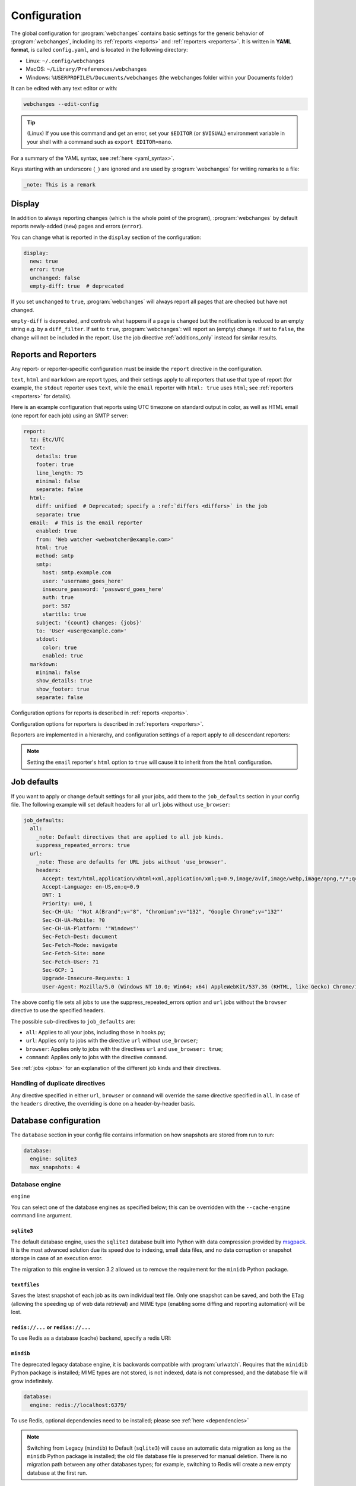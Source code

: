 .. _configuration:

=============
Configuration
=============
The global configuration for :program:`webchanges` contains basic settings for the generic behavior of
:program:`webchanges`, including its :ref:`reports <reports>` and :ref:`reporters <reporters>`. It is written in **YAML
format**, is called ``config.yaml``, and is located in the following directory:

* Linux: ``~/.config/webchanges``
* MacOS: ``~/Library/Preferences/webchanges``
* Windows: ``%USERPROFILE%/Documents/webchanges`` (the webchanges folder within your Documents folder)

It can be edited with any text editor or with:

.. code:: bash

   webchanges --edit-config

.. tip:: (Linux) If you use this command and get an error, set your ``$EDITOR`` (or ``$VISUAL``) environment variable in
   your shell with a command such as ``export EDITOR=nano``.

For a summary of the YAML syntax, see :ref:`here <yaml_syntax>`.

Keys starting with an underscore (``_``) are ignored and are used by :program:`webchanges` for writing remarks to a
file:

.. code:: yaml

   _note: This is a remark


.. versionchanged:: 3.11
   Keys starting with an underscore (``_``) are ignored.

.. _configuration_display:

Display
-------
In addition to always reporting changes (which is the whole point of the program), :program:`webchanges` by default
reports newly-added (``new``) pages and errors (``error``).

You can change what is reported in the ``display`` section of the configuration:

.. code:: yaml

   display:
     new: true
     error: true
     unchanged: false
     empty-diff: true  # deprecated

If you set ``unchanged`` to ``true``, :program:`webchanges` will always report all pages that are checked but have not
changed.

``empty-diff`` is deprecated, and controls what happens if a page is ``changed`` but the notification is reduced to
an empty string e.g. by a ``diff_filter``. If set to ``true``, :program:`webchanges`: will report an (empty) change.
If set to ``false``, the change will not be included in the report.  Use the job directive :ref:`additions_only`
instead for similar results.


.. _reports-and-reporters:

Reports and Reporters
----------------------
Any report- or reporter-specific configuration must be inside the ``report`` directive in the configuration.

``text``, ``html`` and ``markdown`` are report types, and their settings apply to all reporters that use that type of
report (for example, the ``stdout`` reporter uses ``text``, while the ``email`` reporter with ``html: true`` uses
``html``; see :ref:`reporters <reporters>` for details).

Here is an example configuration that reports using UTC timezone on standard output in color, as well as HTML email
(one report for each job) using an SMTP server:

.. code:: yaml

   report:
     tz: Etc/UTC
     text:
       details: true
       footer: true
       line_length: 75
       minimal: false
       separate: false
     html:
       diff: unified  # Deprecated; specify a :ref:`differs <differs>` in the job
       separate: true
     email:  # This is the email reporter
       enabled: true
       from: 'Web watcher <webwatcher@example.com>'
       html: true
       method: smtp
       smtp:
         host: smtp.example.com
         user: 'username_goes_here'
         insecure_password: 'password_goes_here'
         auth: true
         port: 587
         starttls: true
       subject: '{count} changes: {jobs}'
       to: 'User <user@example.com>'
       stdout:
         color: true
         enabled: true
     markdown:
       minimal: false
       show_details: true
       show_footer: true
       separate: false

Configuration options for reports is described in :ref:`reports <reports>`.

Configuration options for reporters is described in :ref:`reporters <reporters>`.

Reporters are implemented in a hierarchy, and configuration settings of a report apply to all descendant reporters:

.. inheritance-ascii-tree:: webchanges.reporters.ReporterBase

.. note::
   Setting the ``email`` reporter's ``html`` option to ``true`` will cause it to inherit from the ``html``
   configuration.



.. _job_defaults:

Job defaults
------------
If you want to apply or change default settings for all your jobs, add them to the ``job_defaults`` section in your
config file. The following example will set default headers for all ``url`` jobs without ``use_browser``:

.. code-block:: yaml

   job_defaults:
     all:
       _note: Default directives that are applied to all job kinds.
       suppress_repeated_errors: true
     url:
       _note: These are defaults for URL jobs without 'use_browser'.
       headers:
         Accept: text/html,application/xhtml+xml,application/xml;q=0.9,image/avif,image/webp,image/apng,*/*;q=0.8,application/signed-exchange;v=b3;q=0.7
         Accept-Language: en-US,en;q=0.9
         DNT: 1
         Priority: u=0, i
         Sec-CH-UA: '"Not A(Brand";v="8", "Chromium";v="132", "Google Chrome";v="132"'
         Sec-CH-UA-Mobile: ?0
         Sec-CH-UA-Platform: '"Windows"'
         Sec-Fetch-Dest: document
         Sec-Fetch-Mode: navigate
         Sec-Fetch-Site: none
         Sec-Fetch-User: ?1
         Sec-GCP: 1
         Upgrade-Insecure-Requests: 1
         User-Agent: Mozilla/5.0 (Windows NT 10.0; Win64; x64) AppleWebKit/537.36 (KHTML, like Gecko) Chrome/132.0.0.0 Safari/537.36

The above config file sets all jobs to use the suppress_repeated_errors option and ``url`` jobs without the ``browser``
directive to use the specified headers.


The possible sub-directives to ``job_defaults`` are:

* ``all``: Applies to all your jobs, including those in hooks.py;
* ``url``: Applies only to jobs with the directive ``url`` without ``use_browser``;
* ``browser``: Applies only to jobs with the directives ``url`` and ``use_browser: true``;
* ``command``: Applies only to jobs with the directive ``command``.

See :ref:`jobs <jobs>` for an explanation of the different job kinds and their directives.

Handling of duplicate directives
````````````````````````````````
Any directive specified in either ``url``, ``browser`` or ``command`` will override the same directive specified in
``all``.  In case of the ``headers`` directive, the overriding is done on a header-by-header basis.



Database configuration
----------------------
The ``database`` section in your config file contains information on how snapshots are stored from run to run:

.. code-block:: yaml

   database:
     engine: sqlite3
     max_snapshots: 4

.. _database_engine:

Database engine
```````````````
``engine``

You can select one of the database engines as specified below; this can be overridden with the ``--cache-engine``
command line argument.

``sqlite3``
:::::::::::
The default database engine, uses the ``sqlite3`` database built into Python with data compression provided by
`msgpack <https://msgpack.org/index.html>`__. It is the most advanced solution due its speed due to indexing, small
data files, and no data corruption or snapshot storage in case of an execution error.

The migration to this engine in version 3.2 allowed us to remove the requirement for the ``minidb`` Python package.

``textfiles``
:::::::::::::
Saves the latest snapshot of each job as its own individual text file. Only one snapshot can be saved, and both the
ETag (allowing the speeding up of web data retrieval) and MIME type (enabling some diffing and reporting automation)
will be lost.

``redis://...`` or ``rediss://...``
:::::::::::::::::::::::::::::::::::
To use Redis as a database (cache) backend, specify a redis URI:

``mindib``
::::::::::
The deprecated legacy database engine, it is backwards compatible with :program:`urlwatch`. Requires that
the ``minidib`` Python package is installed; MIME types are not stored, is not indexed, data is not compressed, and
the database file will grow indefinitely.

.. code-block:: yaml

   database:
     engine: redis://localhost:6379/

To use Redis, optional dependencies need to be installed; please see :ref:`here <dependencies>`

.. note:: Switching from Legacy (``mindib``) to Default (``sqlite3``) will cause an automatic data migration as long
   as the ``minidb`` Python package is installed; the old file database file is preserved for manual deletion. There is
   no migration path between any other databases types; for example, switching to Redis will create a new empty
   database at the first run.


.. _database_max_snapshots:

``max_snapshots``
`````````````````
Maximum number of snapshots to save

Each time you run :program:`webchanges`, it captures the data downloaded from the URL (or the output of the command
specified), applies filters, and if it finds a change it saves the resulting snapshot to a database for future
comparison. By default, only the last 4 changed snapshots are kept, but this number can be modified either in the
configuration file or with the ``--max-snapshots`` command line argument.

If set to 0, all changed snapshots are retained (the database will grow indefinitely).

.. note:: Only applicable to the ``sqlite3`` (default) database engine. When using ``redis`` or ``minidb``  database
   engines all snapshots will be kept (the database will grow indefinitely), while when using the ``textfiles``
   database engine only the last snapshot is kept.

.. tip:: Changes (diffs) between saved snapshots can be redisplayed with the ``--test-differ`` command line argument
   (see :ref:`here <test-differ>`).


.. versionadded:: 3.11
   For default ``sqlite3`` database engine only.



Omitting configuration directives
---------------------------------
When the ``config.yaml`` file is created, it contains all configuration directives and their default settings. If
you omit/remove any directive from this file, :program:`webchanges` will use the default value for the missing one. You
can see a list of such omitted/missing directives and the default values assigned when running with the ``--vv`` command
line argument.



Remarks
-------
YAML files do not allow for remarks; however, keys that start with underline are ignored and can be used for remarks.

.. versionadded:: 3.11

